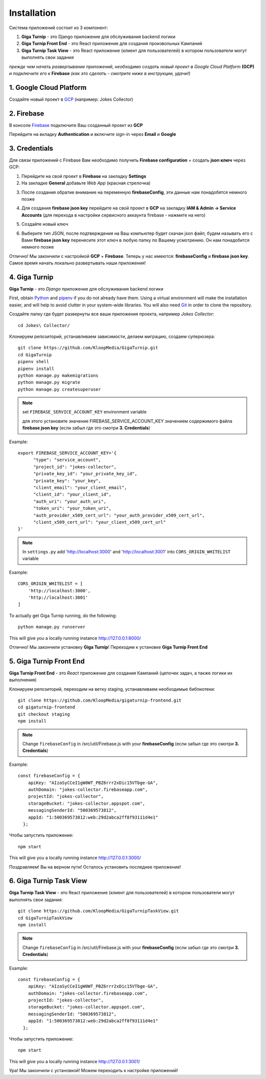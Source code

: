 Installation
============

Система приложений состоит из 3 компонент:

1. **Giga Turnip** - это Django приложение для обслуживания backend логики
2. **Giga Turnip Front End** - это React приложение для создания произвольных Кампаний
3. **Giga Turnip Task View** - это React приложение (клиент для пользователей) в котором пользователи могут выполнять свои задания

*прежде чем начать развертывание приложений, необходимо создать новый проект в Google Cloud Platform* **(GCP)** *и подключите его к* **Firebase** *(как это сделать - смотрите ниже в инструкции, удачи!)*

1. Google Cloud Platform
------------------------
Создайте новый проект в GCP_ (например: Jokes Collector)

.. _GCP: https://console.cloud.google.com/

.. image:: _static/gcp_create.png


2. Firebase
-----------
В консоле Firebase_ подключите Ваш созданный проект из **GCP**

.. _Firebase: https://console.firebase.google.com/

.. image:: _static/firebase_create.png

Перейдите на вкладку **Authentication** и включите sign-in через **Email** и **Google**

.. image:: _static/firebase_google_auth.png

3. Credentials
--------------
Для связи приложений с Firebase Вам необходимо получить **Firebase configuration** + создать **json ключ** через GCP:

1. Перейдите на свой проект в **Firebase** на закладку **Settings**
2. На закладке **General** добавьте *Web App* (красная стрелочка)

.. image:: _static/firebase_web_app.png
.. image:: _static/firebase_web_app_create.png

3. После создания обратие внимание на переменную **firebaseConfig**, эти данные нам понадобятся немного позже

.. image:: _static/firebase_config.png

4. Для создания **firebase json key** перейдите на свой проект в **GCP** на закладку **IAM & Admin -> Service Accounts** (для перехода в настройки сервисного аккаунта firebase - нажмите на него)

.. image:: _static/gcp_json_key_1.png

5. Создайте новый ключ

.. image:: _static/gcp_json_key_2.png

6. Выберите тип JSON, после подтверждения на Ваш компьютер будет скачан json файл, будем называть его с Вами **firebase json key** перенесите этот ключ в любую папку по Вашему усмотрению. Он нам понадобится немного позже

.. image:: _static/gcp_json_key_3.png

Отлично! Мы закончили с настройкой **GCP** + **Firebase**. Теперь у нас имеются: **firebaseConfig** и **firebase json key**. Самое время начать локально развертывать наши приложения!

4. Giga Turnip
---------------
**Giga Turnip** - это *Django* приложение для обслуживания backend логики

First, obtain Python_ and pipenv_ if you do not already have them. Using a
virtual environment will make the installation easier, and will help to avoid
clutter in your system-wide libraries. You will also need Git_ in order to
clone the repository.

.. _Python: http://www.python.org/
.. _pipenv: https://pipenv.pypa.io/en/latest/
.. _Git: http://git-scm.com/

Создайте папку где будет развернуты все ваши приложения проекта, например *Jokes Collector*::

    cd Jokes\ Collector/

Клонируем репозиторий, устанавливаем зависимости, делаем миграцию, создаем суперюзера::

    git clone https://github.com/KloopMedia/GigaTurnip.git
    cd GigaTurnip
    pipenv shell
    pipenv install
    python manage.py makemigrations
    python manage.py migrate
    python manage.py createsuperuser

.. note::
    set ``FIREBASE_SERVICE_ACCOUNT_KEY`` environment variable

    для этого установите значение FIREBASE_SERVICE_ACCOUNT_KEY значением содержимого файла **firebase json key** (если забыл где это смотри **3. Credentials**)

Example::

    export FIREBASE_SERVICE_ACCOUNT_KEY='{
          "type": "service_account",
          "project_id": "jokes-collector",
          "private_key_id": "your_private_key_id",
          "private_key": "your_key",
          "client_email": "your_client_email",
          "client_id": "your_client_id",
          "auth_uri": "your_auth_uri",
          "token_uri": "your_token_uri",
          "auth_provider_x509_cert_url": "your_auth_provider_x509_cert_url",
          "client_x509_cert_url": "your_client_x509_cert_url"
    }'


.. note::
    In ``settings.py`` add 'http://localhost:3000' and 'http://localhost:3001' into ``CORS_ORIGIN_WHITELIST`` variable

Example::

    CORS_ORIGIN_WHITELIST = [
        'http://localhost:3000',
        'http://localhost:3001'
    ]

To actually get Giga Turnip running, do the following::

    python manage.py runserver


This will give you a locally running instance http://127.0.0.1:8000/

.. image:: _static/django_admin.png

Отлично! Мы закончили установку **Giga Turnip**! Переходим к установке **Giga Turnip Front End**

5. Giga Turnip Front End
------------------------
**Giga Turnip Front End** - это *React* приложение для создания Кампаний (цепочек задач, а также логики их выполнения)

Клонируем репозиторий, переходим на ветку staging, устанавливаем необходимые библиотеки::

    git clone https://github.com/KloopMedia/gigaturnip-frontend.git
    cd gigaturnip-frontend
    git checkout staging
    npm install


.. note::
    Change ``firebaseConfig`` in /src/util/Firebase.js with your **firebaseConfig** (если забыл где это смотри **3. Credentials**)

Example::

    const firebaseConfig = {
        apiKey: "AIzaSyCCeI1gW0WT_PBZ6rrr2xDic15VTbge-GA",
        authDomain: "jokes-collector.firebaseapp.com",
        projectId: "jokes-collector",
        storageBucket: "jokes-collector.appspot.com",
        messagingSenderId: "500369573812",
        appId: "1:500369573812:web:29d2abca2ff8f93111d4e1"
      };

Чтобы запустить приложение::

    npm start

This will give you a locally running instance http://127.0.0.1:3000/

.. image:: _static/frontend_run.png

Поздравляем! Вы на верном пути! Осталось установить последнее приложение!


6. Giga Turnip Task View
------------------------
**Giga Turnip Task View** - это React приложение (клиент для пользователей) в котором пользователи могут выполнять свои задания::

    git clone https://github.com/KloopMedia/GigaTurnipTaskView.git
    cd GigaTurnipTaskView
    npm install

.. note::
    Change ``firebaseConfig`` in /src/util/Firebase.js with your **firebaseConfig** (если забыл где это смотри **3. Credentials**)

Example::

    const firebaseConfig = {
        apiKey: "AIzaSyCCeI1gW0WT_PBZ6rrr2xDic15VTbge-GA",
        authDomain: "jokes-collector.firebaseapp.com",
        projectId: "jokes-collector",
        storageBucket: "jokes-collector.appspot.com",
        messagingSenderId: "500369573812",
        appId: "1:500369573812:web:29d2abca2ff8f93111d4e1"
      };

Чтобы запустить приложение::

    npm start


This will give you a locally running instance http://127.0.0.1:3001/

.. image:: _static/frontend_task_view_run.png

Ура! Мы закончили с установкой! Можем переходить к настройке приложений!
